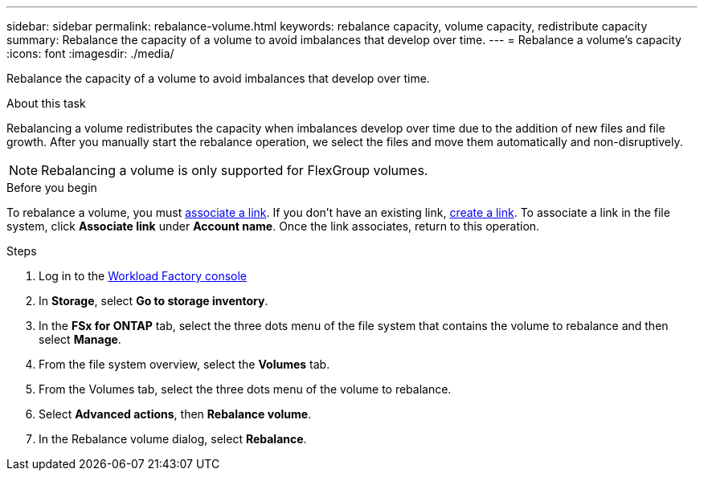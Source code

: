 ---
sidebar: sidebar
permalink: rebalance-volume.html
keywords: rebalance capacity, volume capacity, redistribute capacity
summary: Rebalance the capacity of a volume to avoid imbalances that develop over time.
---
= Rebalance a volume's capacity
:icons: font
:imagesdir: ./media/

[.lead]
Rebalance the capacity of a volume to avoid imbalances that develop over time. 

.About this task
Rebalancing a volume redistributes the capacity when imbalances develop over time due to the addition of new files and file growth. After you manually start the rebalance operation, we select the files and move them automatically and non-disruptively. 

NOTE: Rebalancing a volume is only supported for FlexGroup volumes. 

.Before you begin
To rebalance a volume, you must link:manage-links.html[associate a link]. If you don't have an existing link, link:create-link.html[create a link]. To associate a link in the file system, click *Associate link* under *Account name*. Once the link associates, return to this operation.  

.Steps
. Log in to the link:https://console.workloads.netapp.com/[Workload Factory console^] 
. In *Storage*, select *Go to storage inventory*. 
. In the *FSx for ONTAP* tab, select the three dots menu of the file system that contains the volume to rebalance and then select *Manage*.
. From the file system overview, select the *Volumes* tab. 
. From the Volumes tab, select the three dots menu of the volume to rebalance.
. Select *Advanced actions*, then *Rebalance volume*. 
. In the Rebalance volume dialog, select *Rebalance*. 
